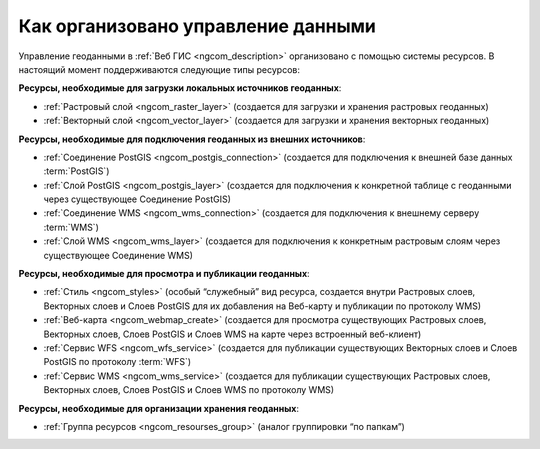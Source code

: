 .. _ngcom_resourses_list:

Как организовано управление данными
=====================================================================

Управление геоданными в :ref:`Веб ГИС <ngcom_description>` организовано с помощью системы ресурсов. В настоящий момент поддерживаются следующие типы ресурсов:

**Ресурсы, необходимые для загрузки локальных источников геоданных**:

* :ref:`Растровый слой <ngcom_raster_layer>` (создается для загрузки и хранения растровых геоданных)
* :ref:`Векторный слой <ngcom_vector_layer>`  (создается для загрузки и хранения векторных геоданных)

**Ресурсы, необходимые для подключения геоданных из внешних источников**:

* :ref:`Соединение PostGIS <ngcom_postgis_connection>` (создается для подключения к внешней базе данных :term:`PostGIS`)
* :ref:`Слой PostGIS <ngcom_postgis_layer>` (создается для подключения к конкретной таблице с геоданными через существующее Соединение PostGIS)
* :ref:`Соединение WMS <ngcom_wms_connection>` (создается для подключения к внешнему серверу :term:`WMS`)
* :ref:`Слой WMS <ngcom_wms_layer>` (создается для подключения к конкретным растровым слоям через существующее Соединение WMS)

**Ресурсы, необходимые для просмотра и публикации геоданных**:

* :ref:`Стиль <ngcom_styles>` (особый “служебный” вид ресурса, создается внутри Растровых слоев, Векторных слоев и Слоев PostGIS для их добавления на Веб-карту и публикации по протоколу WMS) 
* :ref:`Веб-карта <ngcom_webmap_create>` (создается для просмотра существующих Растровых слоев, Векторных слоев, Слоев PostGIS и Слоев WMS на карте через встроенный веб-клиент) 
* :ref:`Сервис WFS <ngcom_wfs_service>` (создается для публикации существующих Векторных слоев и Слоев PostGIS по протоколу :term:`WFS`) 
* :ref:`Сервис WMS <ngcom_wms_service>` (создается для публикации существующих Растровых слоев, Векторных слоев, Слоев PostGIS и Слоев WMS по протоколу WMS)

**Ресурсы, необходимые для организации хранения геоданных**:

* :ref:`Группа ресурсов <ngcom_resourses_group>` (аналог группировки “по папкам”)
